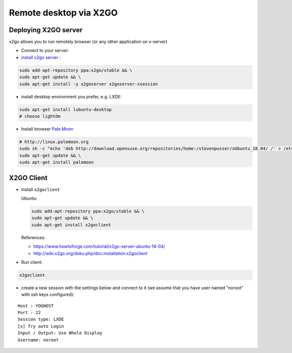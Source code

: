 =========================
 Remote desktop via X2GO
=========================

Deploying X2GO server
=====================

x2go allows you to run remotely browser (or any other application on x-server)


* Connect to your server:
* `install x2go server <https://wiki.x2go.org/doku.php/doc:installation:x2goserver>`_ :


.. code-block:: sh

 sudo add-apt-repository ppa:x2go/stable && \
 sudo apt-get update && \
 sudo apt-get install -y x2goserver x2goserver-xsession


* install desktop environment you prefer, e.g. LXDE:

.. code-block:: sh

 sudo apt-get install lubuntu-desktop
 # choose lightdm

* Install browser `Pale Moon <http://linux.palemoon.org>`_

.. code-block:: sh

 # http://linux.palemoon.org
 sudo sh -c "echo 'deb http://download.opensuse.org/repositories/home:/stevenpusser/xUbuntu_18.04/ /' > /etc/apt/sources.list.d/home:stevenpusser.list" && \
 sudo apt-get update && \
 sudo apt-get install palemoon

X2GO Client
===========

* install ``x2goclient``

  Ubuntu:

  .. code-block:: sh

      sudo add-apt-repository ppa:x2go/stable && \
      sudo apt-get update && \
      sudo apt-get install x2goclient

  References:

  * https://www.howtoforge.com/tutorial/x2go-server-ubuntu-14-04/
  * http://wiki.x2go.org/doku.php/doc:installation:x2goclient

* Run client:

.. code-block:: sh

   x2goclient


* create a new session with the settings below and connect to it (we assume that you have user named "noroot" with ssh keys configured):

::

 Host : YOUHOST
 Port : 22
 Session type: LXDE
 [x] Try auto Login
 Input / Output: Use Whole Display
 Username: noroot


